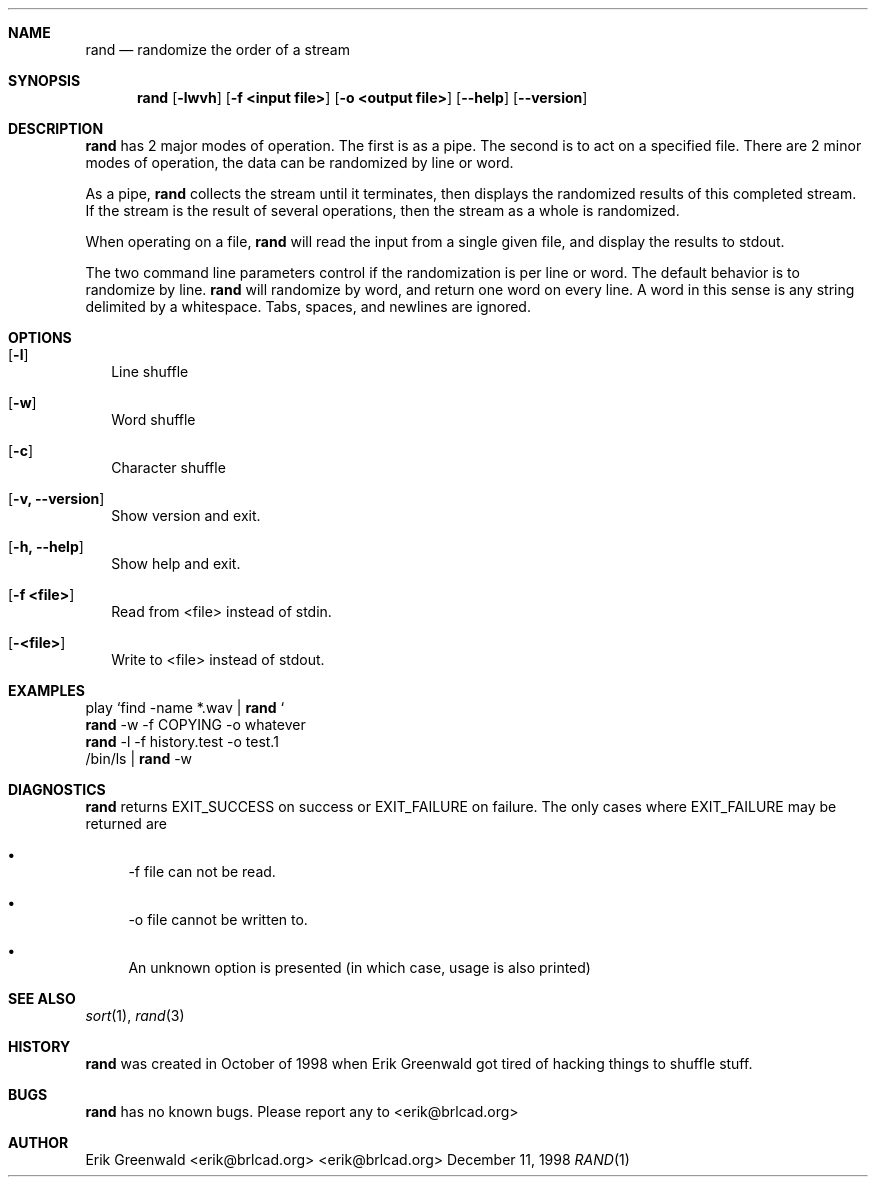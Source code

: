 .\"===========================================================================
.\" rand
.\" Copyright (C) 1998-2014 Erik Greenwald <erik@brlcad.org>
.\"
.\" This program is free software; you can redistribute it and/or modify
.\" it under the terms of the GNU General Public License as published by
.\" the Free Software Foundation; either version 2 of the License, or
.\" (at your option) any later version.
.\"
.\" This program is distributed in the hope that it will be useful,
.\" but WITHOUT ANY WARRANTY; without even the implied warranty of
.\" MERCHANTABILITY or FITNESS FOR A PARTICULAR PURPOSE.  See the
.\" GNU General Public License for more details.
.\"
.\" You should have received a copy of the GNU General Public License
.\" along with this program; if not, write to the Free Software
.\" Foundation, Inc., 675 Mass Ave, Cambridge, MA 02139, USA.
.\"===========================================================================
.\" rand.1 man page for rand
.\" http://bz.bzflag.bz/~erik/software.php?id=7
.\"===========================================================================
.Dd December 11, 1998
.Dt RAND 1
.\"===========================================================================
.Sh NAME
.Nm rand
.Nd randomize the order of a stream
.\"===========================================================================
.Sh SYNOPSIS
.Nm
.Op Fl lwvh
.Op Fl f Cm <input file>
.Op Fl o Cm <output file>
.Op Fl -help
.Op Fl -version
.\"===========================================================================
.Sh DESCRIPTION
.Nm
has 2 major modes of operation.
The first is as a pipe.
The second is to act on a specified file.
There are 2 minor modes of operation, the data can be randomized by line or word.
.Pp
As a pipe,
.Nm
collects the stream until it terminates, then displays the randomized results of this completed stream.
If the stream is the result of several operations, then the stream as a whole is randomized.
.Pp
When operating on a file,
.Nm
will read the input from a single given file, and display the results to stdout.
.Pp
The two command line parameters control if the randomization is per line or word.
The default behavior is to randomize by line.
.Nm
.B -w
will randomize by word, and return one word on every line.
A word in this sense is any string delimited by a whitespace.
Tabs, spaces, and newlines are ignored.
.Pp
.\"===========================================================================
.Sh OPTIONS
.Bl -tag -width
.It Op Fl l
Line shuffle
.It Op Fl w
Word shuffle
.It Op Fl c
Character shuffle
.It Op Fl v, -version
Show version and exit.
.It Op Fl h, -help
Show help and exit.
.It Op Fl f Cm <file>
Read from <file> instead of stdin.
.It Op Fl Cm <file>
Write to <file> instead of stdout.
.El
.\"===========================================================================
.Sh EXAMPLES
play `find -name *.wav |
.Nm
`
.br
.Nm
-w -f COPYING -o whatever
.br
.Nm
-l -f history.test -o test.1
.br
/bin/ls |
.Nm
-w
.\"===========================================================================
.Sh DIAGNOSTICS
.Nm
returns EXIT_SUCCESS on success or EXIT_FAILURE on failure.
The only cases where EXIT_FAILURE may be returned are
.Bl -bullet
.It
\-f file can not be read.
.It
\-o file cannot be written to.
.It
An unknown option is presented (in which case, usage is also printed)
.El
.\"===========================================================================
.Sh SEE ALSO
.Xr sort 1 ,
.Xr rand 3
.\"===========================================================================
.Sh HISTORY
.Nm
was created in October of 1998 when
.An Erik Greenwald
got tired of hacking things to shuffle stuff.
.\"===========================================================================
.Sh BUGS
.Nm
has no known bugs.
Please report any to
.An <erik@brlcad.org>
.\"===========================================================================
.Sh AUTHOR
.An Erik Greenwald <erik@brlcad.org> <erik@brlcad.org>
